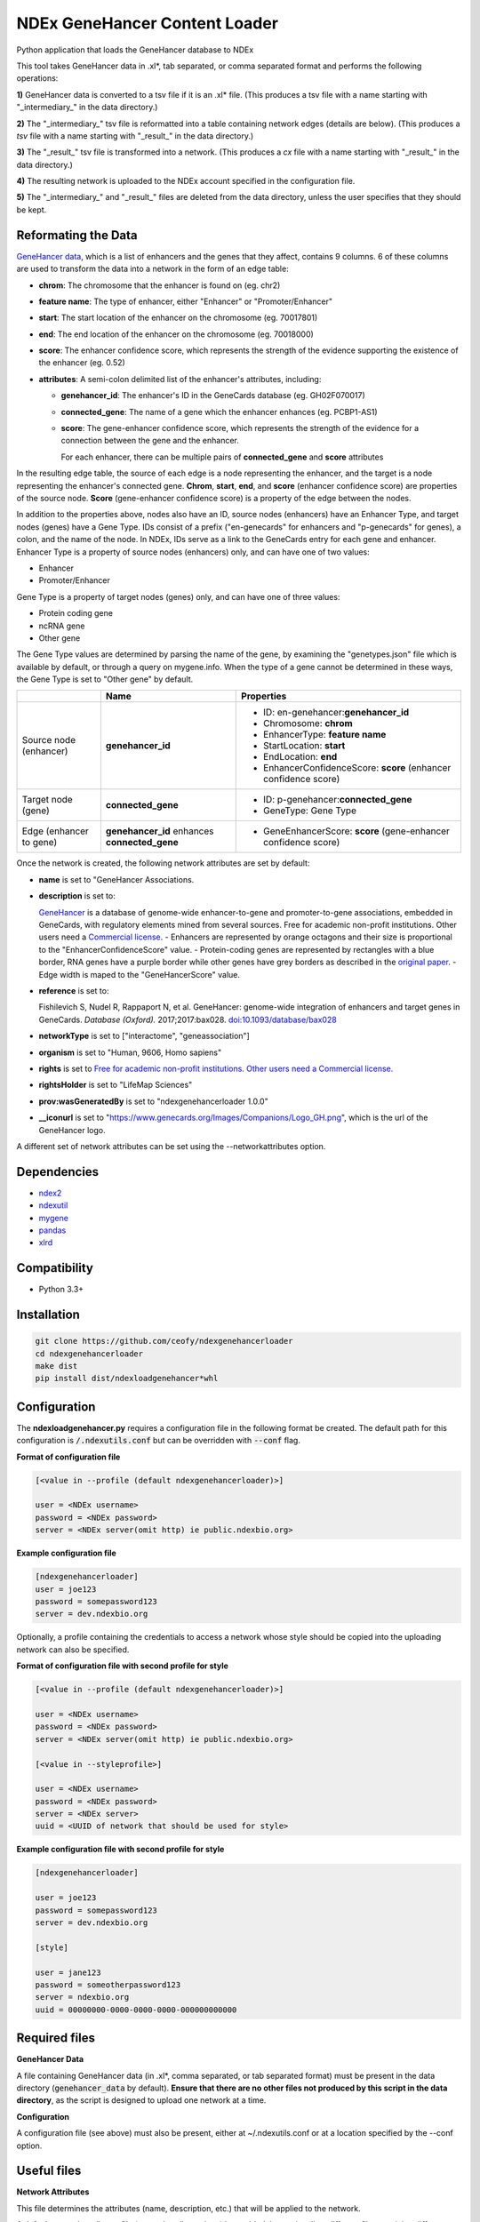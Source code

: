 ==============================
NDEx GeneHancer Content Loader
==============================


.. image:: https://img.shields.io/pypi/v/ndexgenehancerloader.svg
        :target: https://pypi.python.org/pypi/ndexgenehancerloader

.. image:: https://img.shields.io/travis/ceofy/ndexgenehancerloader.svg
        :target: https://travis-ci.org/ceofy/ndexgenehancerloader

.. image:: https://readthedocs.org/projects/ndexgenehancerloader/badge/?version=latest
        :target: https://ndexgenehancerloader.readthedocs.io/en/latest/?badge=latest
        :alt: Documentation Status




Python application that loads the GeneHancer database to NDEx

This tool takes GeneHancer data in .xl*, tab separated, or comma separated format and performs the following operations:

**1\)** GeneHancer data is converted to a tsv file if it is an .xl* file. (This produces a tsv file with a name starting with "_intermediary_" in the data directory.) 

**2\)** The "_intermediary_" tsv file is reformatted into a table containing network edges (details are below). (This produces a *tsv* file with a name starting with "_result_" in the data directory.)

**3\)** The "_result_" tsv file is transformed into a network. (This produces a *cx* file with a name starting with "_result_" in the data directory.)

**4\)** The resulting network is uploaded to the NDEx account specified in the configuration file.

**5\)** The "_intermediary_" and "_result_" files are deleted from the data directory, unless the user specifies that they should be kept.

Reformating the Data
------------

`GeneHancer data <https://academic.oup.com/database/article/doi/10.1093/database/bax028/3737828>`_, which is a list of enhancers and the genes that they affect, contains 9 columns. 6 of these columns are used to transform the data into a network in the form of an edge table:

* **chrom**: The chromosome that the enhancer is found on (eg. chr2)
* **feature name**: The type of enhancer, either "Enhancer" or "Promoter/Enhancer"
* **start**: The start location of the enhancer on the chromosome (eg. 70017801)
* **end**: The end location of the enhancer on the chromosome (eg. 70018000)
* **score**: The enhancer confidence score, which represents the strength of the evidence supporting the existence of the enhancer (eg. 0.52)
* **attributes**: A semi-colon delimited list of the enhancer's attributes, including:

  * **genehancer_id**: The enhancer's ID in the GeneCards database (eg. GH02F070017)
  * **connected_gene**: The name of a gene which the enhancer enhances (eg. PCBP1-AS1)
  * **score**: The gene-enhancer confidence score, which represents the strength of the evidence for a connection between the gene and the enhancer.
    
    For each enhancer, there can be multiple pairs of **connected_gene** and **score** attributes

In the resulting edge table, the source of each edge is a node representing the enhancer, and the target is a node representing the enhancer's connected gene. **Chrom**, **start**, **end**, and **score** (enhancer confidence score) are properties of the source node. **Score** (gene-enhancer confidence score) is a property of the edge between the nodes.

In addition to the properties above, nodes also have an ID, source nodes (enhancers) have an Enhancer Type, and target nodes (genes) have a Gene Type. IDs consist of a prefix ("en-genecards" for enhancers and "p-genecards" for genes), a colon, and the name of the node. In NDEx, IDs serve as a link to the GeneCards entry for each gene and enhancer. Enhancer Type is a property of source nodes (enhancers) only, and can have one of two values:

* Enhancer
* Promoter/Enhancer

Gene Type is a property of target nodes (genes) only, and can have one of three values:

* Protein coding gene
* ncRNA gene
* Other gene

The Gene Type values are determined by parsing the name of the gene, by examining the "genetypes.json" file which is available by default, or through a query on mygene.info. When the type of a gene cannot be determined in these ways, the Gene Type is set to "Other gene" by default.

+-------------------------+-----------------------------------------------+------------------------------------------------------------------+
|                         | Name                                          | Properties                                                       |
+=========================+===============================================+==================================================================+
| Source node (enhancer)  | **genehancer_id**                             | * ID: en-genehancer:**genehancer_id**                            |
|                         |                                               | * Chromosome: **chrom**                                          |
|                         |                                               | * EnhancerType: **feature name**                                 |
|                         |                                               | * StartLocation: **start**                                       |
|                         |                                               | * EndLocation: **end**                                           |
|                         |                                               | * EnhancerConfidenceScore: **score** (enhancer confidence score) |
+-------------------------+-----------------------------------------------+------------------------------------------------------------------+
| Target node (gene)      | **connected_gene**                            | * ID: p-genehancer:**connected_gene**                            |
|                         |                                               | * GeneType: Gene Type                                            |
+-------------------------+-----------------------------------------------+------------------------------------------------------------------+
| Edge (enhancer to gene) | **genehancer_id** enhances **connected_gene** | * GeneEnhancerScore: **score** (gene-enhancer confidence score)  |
+-------------------------+-----------------------------------------------+------------------------------------------------------------------+

Once the network is created, the following network attributes are set by default:

* **name** is set to "GeneHancer Associations.
* **description** is set to:

  `GeneHancer <https://www.genecards.org/Guide/GeneCard#enhancers>`_ is a database of genome-wide enhancer-to-gene and promoter-to-gene associations, embedded in GeneCards, with regulatory elements mined from several sources.
  Free for academic non-profit institutions. Other users need a `Commercial license <http://www.lifemapsc.com/contact-us/>`_.
  - Enhancers are represented by orange octagons and their size is proportional to the "EnhancerConfidenceScore" value.
  - Protein-coding genes are represented by rectangles with a blue border, RNA genes have a purple border while other genes have grey borders as described in the `original paper <https://www.ncbi.nlm.nih.gov/pmc/articles/PMC5467550/>`_.
  - Edge width is maped to the "GeneHancerScore" value.
    
* **reference** is set to:

  Fishilevich S, Nudel R, Rappaport N, et al. GeneHancer: genome-wide integration of enhancers and target genes in GeneCards. *Database (Oxford).* 2017;2017:bax028. `doi:10.1093/database/bax028 <http://doi.org/10.1093/database/bax028>`_

* **networkType** is set to ["interactome", "geneassociation"]

* **organism** is set to "Human, 9606, Homo sapiens"

* **rights** is set to `Free for academic non-profit institutions. Other users need a Commercial license. <http://www.lifemapsc.com/contact-us/>`_
  
* **rightsHolder** is set to "LifeMap Sciences"

* **prov:wasGeneratedBy** is set to "ndexgenehancerloader 1.0.0"

* **__iconurl** is set to "https://www.genecards.org/Images/Companions/Logo_GH.png", which is the url of the GeneHancer logo.

A different set of network attributes can be set using the --networkattributes option.

Dependencies
------------

* `ndex2 <https://pypi.org/project/ndex2>`_
* `ndexutil <https://pypi.org/project/ndexutil>`_
* `mygene <https://pypi.org/project/mygene/>`_
* `pandas <https://pypi.org/project/pandas/>`_
* `xlrd <https://pypi.org/project/xlrd/>`_

Compatibility
-------------

* Python 3.3+

Installation
------------

.. code-block::

   git clone https://github.com/ceofy/ndexgenehancerloader
   cd ndexgenehancerloader
   make dist
   pip install dist/ndexloadgenehancer*whl


Configuration
-------------

The **ndexloadgenehancer.py** requires a configuration file in the following format be created.
The default path for this configuration is :code:`/.ndexutils.conf` but can be overridden with
:code:`--conf` flag.

**Format of configuration file**

.. code-block::

    [<value in --profile (default ndexgenehancerloader)>]

    user = <NDEx username>
    password = <NDEx password>
    server = <NDEx server(omit http) ie public.ndexbio.org>

**Example configuration file**

.. code-block::

    [ndexgenehancerloader]
    user = joe123
    password = somepassword123
    server = dev.ndexbio.org
    
Optionally, a profile containing the credentials to access a network whose style should be copied into the uploading network can also be specified.

**Format of configuration file with second profile for style**

.. code-block::

    [<value in --profile (default ndexgenehancerloader)>]
    
    user = <NDEx username>
    password = <NDEx password>
    server = <NDEx server(omit http) ie public.ndexbio.org>
    
    [<value in --styleprofile>]
    
    user = <NDEx username>
    password = <NDEx password>
    server = <NDEx server>
    uuid = <UUID of network that should be used for style>
    
**Example configuration file with second profile for style**

.. code-block::

    [ndexgenehancerloader]
    
    user = joe123
    password = somepassword123
    server = dev.ndexbio.org
    
    [style]
    
    user = jane123
    password = someotherpassword123
    server = ndexbio.org
    uuid = 00000000-0000-0000-0000-000000000000

Required files
------------

**GeneHancer Data**

A file containing GeneHancer data (in .xl*, comma separated, or tab separated format) must be present in the data directory (:code:`genehancer_data` by default). **Ensure that there are no other files not produced by this script in the data directory**, as the script is designed to upload one network at a time.

**Configuration**

A configuration file (see above) must also be present, either at ~/.ndexutils.conf or at a location specified by the --conf option.

Useful files
------------

**Network Attributes**

This file determines the attributes (name, description, etc.) that will be applied to the network.

A default network attributes file (networkattributes.json) is provided, but optionally a different file containing different attributes can be specified using the --networkattributes option.

The network attributes file should be formatted as follows:

.. code-block::
    
    {
        "attributes": [
            {
                "n": "<name of attribute>",
                "v": "<value of attribute>",
                "d": "<data type of attribute>"
            },
            {
                "n": "<name of attribute>",
                "v": "<value of attribute>",
                "d": "<data type of attribute>"
            },
            etc . . .
        ]
    }
    
**Gene Types**

This file provides the script with a list of the gene types (Protein coding gene, ncRNA gene, Other gene) of known genes. Having a complete or near complete list of gene types significantly increases the speed of the program (a large network can take several hours to load otherwise).

A default gene types file (genetypes.json) is provided, but optionally a different file containing updated or more accurate gene types can be specified using the --genetypes option.

The gene types file should be formatted as follows:

.. code-block::
    
    {
        "<gene>": "<gene type>",
        "<gene>": "<gene type>",
        etc . . .
    }
    
**Load Plan**

This file gives instructions for mapping columns of the "_results_" tsv document to node and edge properties in the network.

A default load plan (loadplan.json) is provided, but optionally a different file containing a different load plan can be specified using the --loadplan option.

The load plan must validate against `this json schema <https://github.com/ndexbio/ndexutils/blob/master/ndexutil/tsv/loading_plan_schema.json>`_.

Usage
-----

For information invoke :code:`ndexloadgenehancer.py -h`

**Example 1**

This example assumes that there is a valid configuration file at :code:`~/.ndexutils.conf`, and that there is a directory called :code:`genehancer_data` in the current directory.

.. code-block::

   ndexloadgenehancer.py
   
**Example 2**

This example will update the network at the uuid <uuid> with the new version number <version>, using the data in the directory <data directory>, using tabs as a delimiter. It will do this without changing the visibility of the network, the uuid, or any network attributes besides the version number. It will also keep all intermediary files created during the loading process, which can be useful in case the loading fails at a late stage. 

.. code-block::
    
    ndexloadgenehancer.py --datadir <data directory> --update <uuid> --version <version> --nocleanup

Options
-------

+---------------------+------------------------------------------------------------------------------------------------------------------------------------------------------------------------------------------------------------------------------------------------------------------------------------------------------------------------------------------------------------------------------------------------------------------------------------------------------------------------------------------------------------------------------------------------------------------------------------------------------------------------------------------------------------------------------------------------------------------------------------------------------------------------------------------------------------------------------------------------------------------------------------------------------------------------------------------------------------------------------------------------------------------+--------------------------------------------------------------------------------------------+
| Option              | Function                                                                                                                                                                                                                                                                                                                                                                                                                                                                                                                                                                                                                                                                                                                                                                                                                                                                                                                                                                                                         | Example                                                                                    |
+=====================+==================================================================================================================================================================================================================================================================================================================================================================================================================================================================================================================================================================================================================================================================================================================================================================================================================================================================================================================================================================================================================+============================================================================================+
| --help              | Shows the help message and exits the program.                                                                                                                                                                                                                                                                                                                                                                                                                                                                                                                                                                                                                                                                                                                                                                                                                                                                                                                                                                    | --help, -h                                                                                 |
+---------------------+------------------------------------------------------------------------------------------------------------------------------------------------------------------------------------------------------------------------------------------------------------------------------------------------------------------------------------------------------------------------------------------------------------------------------------------------------------------------------------------------------------------------------------------------------------------------------------------------------------------------------------------------------------------------------------------------------------------------------------------------------------------------------------------------------------------------------------------------------------------------------------------------------------------------------------------------------------------------------------------------------------------+--------------------------------------------------------------------------------------------+
| --datadir           | Sets the directory that the input data is found in. Any files created by the script will also be in this directory. (Default: genehancer_data)                                                                                                                                                                                                                                                                                                                                                                                                                                                                                                                                                                                                                                                                                                                                                                                                                                                                   | --datadir <Directory name>                                                                 |
+---------------------+------------------------------------------------------------------------------------------------------------------------------------------------------------------------------------------------------------------------------------------------------------------------------------------------------------------------------------------------------------------------------------------------------------------------------------------------------------------------------------------------------------------------------------------------------------------------------------------------------------------------------------------------------------------------------------------------------------------------------------------------------------------------------------------------------------------------------------------------------------------------------------------------------------------------------------------------------------------------------------------------------------------+--------------------------------------------------------------------------------------------+
| --update            | Sets the uuid of the network that is going to be updated by the script. Updating a network replaces its nodes and edges, but not its network attributes or style, unless the --networkattributes, --version, --stylefile, or --styleprofile options are used. (No default)                                                                                                                                                                                                                                                                                                                                                                                                                                                                                                                                                                                                                                                                                                                                       | --update <UUID>, --updateuuid <UUID>                                                       |
+---------------------+------------------------------------------------------------------------------------------------------------------------------------------------------------------------------------------------------------------------------------------------------------------------------------------------------------------------------------------------------------------------------------------------------------------------------------------------------------------------------------------------------------------------------------------------------------------------------------------------------------------------------------------------------------------------------------------------------------------------------------------------------------------------------------------------------------------------------------------------------------------------------------------------------------------------------------------------------------------------------------------------------------------+--------------------------------------------------------------------------------------------+
| --version           | Sets the version number of the network being created. The resulting network will have an attribute called “version” which is equal to the value passed in to this option. (No default)                                                                                                                                                                                                                                                                                                                                                                                                                                                                                                                                                                                                                                                                                                                                                                                                                           | --version <version>, --versionnumber <version>                                             |
+---------------------+------------------------------------------------------------------------------------------------------------------------------------------------------------------------------------------------------------------------------------------------------------------------------------------------------------------------------------------------------------------------------------------------------------------------------------------------------------------------------------------------------------------------------------------------------------------------------------------------------------------------------------------------------------------------------------------------------------------------------------------------------------------------------------------------------------------------------------------------------------------------------------------------------------------------------------------------------------------------------------------------------------------+--------------------------------------------------------------------------------------------+
| --loadplan          | Sets the file containing the load plan that should be used to create the network. The load plan is a json document that must validate against `this schema <https://github.com/ndexbio/ndexutils/blob/master/ndexutil/tsv/loading_plan_schema.json>`_. (Default: loadplan.json)                                                                                                                                                                                                                                                                                                                                                                                                                                                                                                                                                                                                                                                                                                                                  | --loadplan <loadplan file>                                                                 |
+---------------------+------------------------------------------------------------------------------------------------------------------------------------------------------------------------------------------------------------------------------------------------------------------------------------------------------------------------------------------------------------------------------------------------------------------------------------------------------------------------------------------------------------------------------------------------------------------------------------------------------------------------------------------------------------------------------------------------------------------------------------------------------------------------------------------------------------------------------------------------------------------------------------------------------------------------------------------------------------------------------------------------------------------+--------------------------------------------------------------------------------------------+
| --stylefile         | Sets the file containing the network (in .cx format) whose style should be applied to the new network. (Default: style.cx)                                                                                                                                                                                                                                                                                                                                                                                                                                                                                                                                                                                                                                                                                                                                                                                                                                                                                       | --stylefile <style file>                                                                   |
+---------------------+------------------------------------------------------------------------------------------------------------------------------------------------------------------------------------------------------------------------------------------------------------------------------------------------------------------------------------------------------------------------------------------------------------------------------------------------------------------------------------------------------------------------------------------------------------------------------------------------------------------------------------------------------------------------------------------------------------------------------------------------------------------------------------------------------------------------------------------------------------------------------------------------------------------------------------------------------------------------------------------------------------------+--------------------------------------------------------------------------------------------+
| --conf              | Sets the file containing the configuration file to use. This file contains the NDEx credentials necessary to upload a network to an NDEx account. (Default: ~/.ndexutils.conf)                                                                                                                                                                                                                                                                                                                                                                                                                                                                                                                                                                                                                                                                                                                                                                                                                                   | --conf <configuration file>                                                                |
+---------------------+------------------------------------------------------------------------------------------------------------------------------------------------------------------------------------------------------------------------------------------------------------------------------------------------------------------------------------------------------------------------------------------------------------------------------------------------------------------------------------------------------------------------------------------------------------------------------------------------------------------------------------------------------------------------------------------------------------------------------------------------------------------------------------------------------------------------------------------------------------------------------------------------------------------------------------------------------------------------------------------------------------------+--------------------------------------------------------------------------------------------+
| --profile           | Sets the name of the profile to use from the configuration file. (Default: ndexgenehancerloader)                                                                                                                                                                                                                                                                                                                                                                                                                                                                                                                                                                                                                                                                                                                                                                                                                                                                                                                 | --profile <name of profile>                                                                |
+---------------------+------------------------------------------------------------------------------------------------------------------------------------------------------------------------------------------------------------------------------------------------------------------------------------------------------------------------------------------------------------------------------------------------------------------------------------------------------------------------------------------------------------------------------------------------------------------------------------------------------------------------------------------------------------------------------------------------------------------------------------------------------------------------------------------------------------------------------------------------------------------------------------------------------------------------------------------------------------------------------------------------------------------+--------------------------------------------------------------------------------------------+
| --styleprofile      | Sets the name of the profile to use to access a network on NDEx whose style should be applied to the new network. (No default)                                                                                                                                                                                                                                                                                                                                                                                                                                                                                                                                                                                                                                                                                                                                                                                                                                                                                   | --styleprofile <name of style profile>                                                     |
+---------------------+------------------------------------------------------------------------------------------------------------------------------------------------------------------------------------------------------------------------------------------------------------------------------------------------------------------------------------------------------------------------------------------------------------------------------------------------------------------------------------------------------------------------------------------------------------------------------------------------------------------------------------------------------------------------------------------------------------------------------------------------------------------------------------------------------------------------------------------------------------------------------------------------------------------------------------------------------------------------------------------------------------------+--------------------------------------------------------------------------------------------+
| --genetypes         | Sets the name of the file containing the types of genes. This file should be a json document containing an object where each key is a gene name and each corresponding value is a gene type (one of “Protein coding gene”, “ncRNA gene”, or “Other gene”). (Default: genetypes.json)                                                                                                                                                                                                                                                                                                                                                                                                                                                                                                                                                                                                                                                                                                                             | --genetypes <name of gene types file>                                                      |
+---------------------+------------------------------------------------------------------------------------------------------------------------------------------------------------------------------------------------------------------------------------------------------------------------------------------------------------------------------------------------------------------------------------------------------------------------------------------------------------------------------------------------------------------------------------------------------------------------------------------------------------------------------------------------------------------------------------------------------------------------------------------------------------------------------------------------------------------------------------------------------------------------------------------------------------------------------------------------------------------------------------------------------------------+--------------------------------------------------------------------------------------------+
| --networkattributes | Sets the name of the file containing the attributes that should be applied to the network being made. Note that using this option will override any attributes that the network previously had. The network attributes file should contain a json object with a key "attributes", which corresponds to a list. This list should be a list of json objects, where each object has the keys "n", "v", and optionally "d". The value of "n" should be the `attribute's name <https://docs.google.com/document/d/1Te2MpVXrFDqKK5GsE3aTvhVZM5KtUlthEf1uvsIa3PE/edit#bookmark=id.fhf1313hmkvc>`_ (eg. "organism"), the value of "v" should be the attribute's value (eg. "Homo sapiens"), and the value of "d" should be the `data type <https://docs.google.com/document/d/1Te2MpVXrFDqKK5GsE3aTvhVZM5KtUlthEf1uvsIa3PE/edit#bookmark=id.dg6bqwesr0fv>`_ of the attribute's value (eg. "list_of_string"). If "d" is not present, it will be assumed that the data type is "string". (Default: networkattributes.json) | --networkattributes <name of network attributes file>                                      |
+---------------------+------------------------------------------------------------------------------------------------------------------------------------------------------------------------------------------------------------------------------------------------------------------------------------------------------------------------------------------------------------------------------------------------------------------------------------------------------------------------------------------------------------------------------------------------------------------------------------------------------------------------------------------------------------------------------------------------------------------------------------------------------------------------------------------------------------------------------------------------------------------------------------------------------------------------------------------------------------------------------------------------------------------+--------------------------------------------------------------------------------------------+
| --delimiter         | Sets the delimiter that should be used to parse the input data file. If this option is not specified, the script will try to guess the correct delimiter based on the file extension. A .csv file will set the delimiter to a comma by default. Any other file will set it to a tab by default. (Default: comma for .csv file, tab otherwise)                                                                                                                                                                                                                                                                                                                                                                                                                                                                                                                                                                                                                                                                    | --delimiter <delimiter>                                                                    |
+---------------------+------------------------------------------------------------------------------------------------------------------------------------------------------------------------------------------------------------------------------------------------------------------------------------------------------------------------------------------------------------------------------------------------------------------------------------------------------------------------------------------------------------------------------------------------------------------------------------------------------------------------------------------------------------------------------------------------------------------------------------------------------------------------------------------------------------------------------------------------------------------------------------------------------------------------------------------------------------------------------------------------------------------+--------------------------------------------------------------------------------------------+
| --logconf           | Sets the file containing the logging configuration to use. The logging configuration should be in `this format <https://docs.python.org/3/library/logging.config.html#logging-config-fileformat>`_. Setting this option overrides the --verbose option. (No default)                                                                                                                                                                                                                                                                                                                                                                                                                                                                                                                                                                                                                                                                                                                                             | --logconf <logging configuration file>                                                     |
+---------------------+------------------------------------------------------------------------------------------------------------------------------------------------------------------------------------------------------------------------------------------------------------------------------------------------------------------------------------------------------------------------------------------------------------------------------------------------------------------------------------------------------------------------------------------------------------------------------------------------------------------------------------------------------------------------------------------------------------------------------------------------------------------------------------------------------------------------------------------------------------------------------------------------------------------------------------------------------------------------------------------------------------------+--------------------------------------------------------------------------------------------+
| --verbose           | Sets the verbosity of the logging to standard error in this module and in the ndexutil.tsv.tsv2nicecx2 module. Messages are output at these python logging levels: -verbose or -v = ERROR, -vv = WARNING, -vvv = INFO, -vvvv = DEBUG, -vvvvv = NOTSET. (Default: no logging)                                                                                                                                                                                                                                                                                                                                                                                                                                                                                                                                                                                                                                                                                                                                     | -verbose, -v, -vv, -vvv, -vvvv, -vvvvv                                                     |
+---------------------+------------------------------------------------------------------------------------------------------------------------------------------------------------------------------------------------------------------------------------------------------------------------------------------------------------------------------------------------------------------------------------------------------------------------------------------------------------------------------------------------------------------------------------------------------------------------------------------------------------------------------------------------------------------------------------------------------------------------------------------------------------------------------------------------------------------------------------------------------------------------------------------------------------------------------------------------------------------------------------------------------------------+--------------------------------------------------------------------------------------------+
| --noheader          | Tells the script that the input data has no header. In this case, a default header will be used.                                                                                                                                                                                                                                                                                                                                                                                                                                                                                                                                                                                                                                                                                                                                                                                                                                                                                                                 | --noheader                                                                                 |
+---------------------+------------------------------------------------------------------------------------------------------------------------------------------------------------------------------------------------------------------------------------------------------------------------------------------------------------------------------------------------------------------------------------------------------------------------------------------------------------------------------------------------------------------------------------------------------------------------------------------------------------------------------------------------------------------------------------------------------------------------------------------------------------------------------------------------------------------------------------------------------------------------------------------------------------------------------------------------------------------------------------------------------------------+--------------------------------------------------------------------------------------------+
| --nocleanup         | Tells the script not to remove any files generated during the loading process. This may include a “_intermediary_” tsv file if the input was an xl file, a “_result_” tsv file containing an edge list, a “_result_” cx file containing the final network in cx format, and a “_genetypes_” json file containing the gene types that were retrieved using the mygene api. Passing the “_genetypes_” file in to the --genetypes option may significantly speed up the loading process.                                                                                                                                                                                                                                                                                                                                                                                                                                                                                                                            | --nocleanup                                                                                |
+---------------------+------------------------------------------------------------------------------------------------------------------------------------------------------------------------------------------------------------------------------------------------------------------------------------------------------------------------------------------------------------------------------------------------------------------------------------------------------------------------------------------------------------------------------------------------------------------------------------------------------------------------------------------------------------------------------------------------------------------------------------------------------------------------------------------------------------------------------------------------------------------------------------------------------------------------------------------------------------------------------------------------------------------+--------------------------------------------------------------------------------------------+

Credits
-------

This package was created with Cookiecutter_ and the `audreyr/cookiecutter-pypackage`_ project template.

.. _Cookiecutter: https://github.com/audreyr/cookiecutter
.. _`audreyr/cookiecutter-pypackage`: https://github.com/audreyr/cookiecutter-pypackage
.. _`audreyr/cookiecutter-pypackage`: https://github.com/audreyr/cookiecutter-pypackage
.. _NDEx: http://www.ndexbio.org
